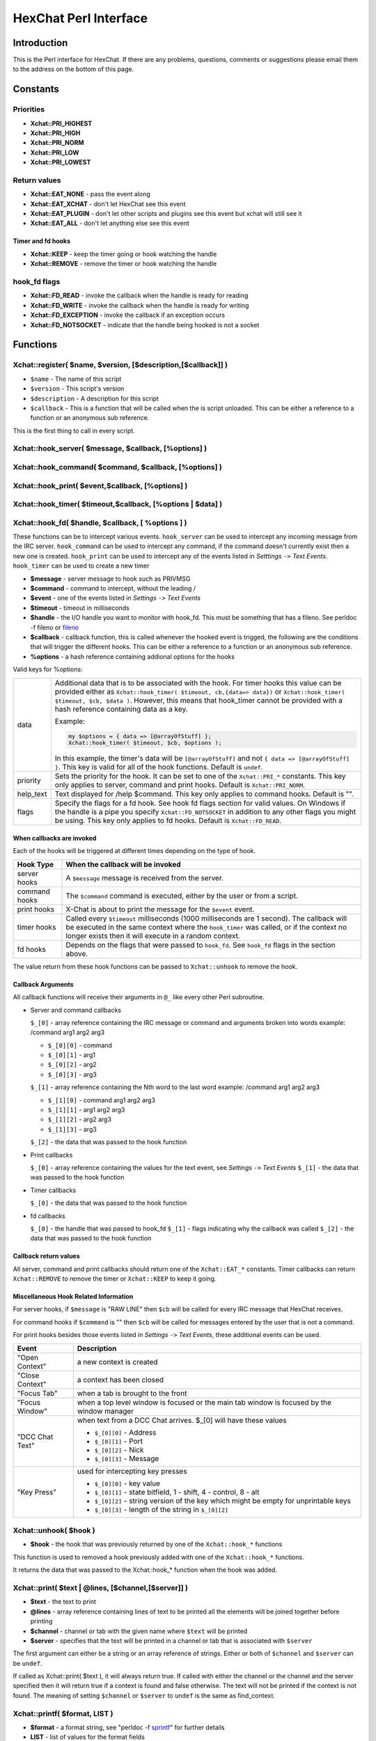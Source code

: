 HexChat Perl Interface
======================

Introduction
------------

This is the Perl interface for HexChat. If there are any problems,
questions, comments or suggestions please email them to the address on
the bottom of this page.

Constants
---------

Priorities
~~~~~~~~~~

-  **Xchat::PRI_HIGHEST**
-  **Xchat::PRI_HIGH**
-  **Xchat::PRI_NORM**
-  **Xchat::PRI_LOW**
-  **Xchat::PRI_LOWEST**

Return values
~~~~~~~~~~~~~

-  **Xchat::EAT_NONE** - pass the event along
-  **Xchat::EAT_XCHAT** - don't let HexChat see this event
-  **Xchat::EAT_PLUGIN** - don't let other scripts and plugins see
   this event but xchat will still see it
-  **Xchat::EAT_ALL** - don't let anything else see this event

Timer and fd hooks
^^^^^^^^^^^^^^^^^^

-  **Xchat::KEEP** - keep the timer going or hook watching the
   handle
-  **Xchat::REMOVE** - remove the timer or hook watching the handle

hook\_fd flags
~~~~~~~~~~~~~~

-  **Xchat::FD_READ** - invoke the callback when the handle is ready
   for reading
-  **Xchat::FD_WRITE** - invoke the callback when the handle is
   ready for writing
-  **Xchat::FD_EXCEPTION** - invoke the callback if an exception
   occurs
-  **Xchat::FD_NOTSOCKET** - indicate that the handle being hooked
   is not a socket

Functions
---------

Xchat::register( $name, $version, [$description,[$callback]] )
~~~~~~~~~~~~~~~~~~~~~~~~~~~~~~~~~~~~~~~~~~~~~~~~~~~~~~~~~~~~~~

-  ``$name`` - The name of this script
-  ``$version`` - This script's version
-  ``$description`` - A description for this script
-  ``$callback`` - This is a function that will be called when the is
   script unloaded. This can be either a reference to a function or an
   anonymous sub reference.

This is the first thing to call in every script.


Xchat::hook_server( $message, $callback, [\%options] )
~~~~~~~~~~~~~~~~~~~~~~~~~~~~~~~~~~~~~~~~~~~~~~~~~~~~~~
Xchat::hook_command( $command, $callback, [\%options] )
~~~~~~~~~~~~~~~~~~~~~~~~~~~~~~~~~~~~~~~~~~~~~~~~~~~~~~~
Xchat::hook_print( $event,$callback, [\%options] )
~~~~~~~~~~~~~~~~~~~~~~~~~~~~~~~~~~~~~~~~~~~~~~~~~~
Xchat::hook_timer( $timeout,$callback, [\%options | $data] )
~~~~~~~~~~~~~~~~~~~~~~~~~~~~~~~~~~~~~~~~~~~~~~~~~~~~~~~~~~~~
Xchat::hook_fd( $handle, $callback, [ \%options ] )
~~~~~~~~~~~~~~~~~~~~~~~~~~~~~~~~~~~~~~~~~~~~~~~~~~~

These functions can be to intercept various events. ``hook_server`` can be
used to intercept any incoming message from the IRC server.
``hook_command`` can be used to intercept any command, if the command
doesn't currently exist then a new one is created. ``hook_print`` can be
used to intercept any of the events listed in *Setttings* ``->`` *Text
Events*. ``hook_timer`` can be used to create a new timer

-  **$message** - server message to hook such as PRIVMSG
-  **$command** - command to intercept, without the leading /
-  **$event** - one of the events listed in *Settings* ``->`` *Text
   Events*
-  **$timeout** - timeout in milliseconds
-  **$handle** - the I/O handle you want to monitor with hook\_fd.
   This must be something that has a fileno. See perldoc -f fileno or
   `fileno <http://perldoc.perl.org/functions/fileno.html>`_
-  **$callback** - callback function, this is called whenever the
   hooked event is trigged, the following are the conditions that will
   trigger the different hooks. This can be either a reference to a
   function or an anonymous sub reference.
-  **\%options** - a hash reference containing addional options for
   the hooks

Valid keys for %options:

+------------+--------------------------------------------------------------------------+
| data       | Additional data that is to be associated with the hook. For timer hooks  |
|            | this value can be provided either as ``Xchat::hook_timer( $timeout,      |
|            | cb,{data=> data})`` or ``Xchat::hook_timer( $timeout, $cb, $data )``.    |
|            | However, this means that hook\_timer cannot be provided with a hash      |
|            | reference containing data as a key.                                      |
|            |                                                                          |
|            | Example:                                                                 |
|            |                                                                          |
|            | .. code-block:: none                                                     |
|            |                                                                          |
|            |    my $options = { data => [@arrayOfStuff] };                            |
|            |    Xchat::hook_timer( $timeout, $cb, $options );                         |
|            |                                                                          |
|            | In this example, the timer's data will be ``[@arrayOfStuff]`` and not    |
|            | ``{ data => [@arrayOfStuff] }``. This key is valid for all of the hook   |
|            | functions. Default is ``undef``.                                         |
+------------+--------------------------------------------------------------------------+
| priority   | Sets the priority for the hook. It can be set to one of the              |
|            | ``Xchat::PRI_*`` constants. This key only applies to server, command and |
|            | print hooks. Default is ``Xchat::PRI_NORM``.                             |
+------------+--------------------------------------------------------------------------+
| help\_text | Text displayed for /help $command. This key only applies to command      |
|            | hooks. Default is "".                                                    |
+------------+--------------------------------------------------------------------------+
| flags      | Specify the flags for a fd hook. See hook fd flags section for valid     |
|            | values. On Windows if the handle is a pipe you specify                   |
|            | ``Xchat::FD_NOTSOCKET`` in addition to any other flags you might be      |
|            | using. This key only applies to fd hooks. Default is ``Xchat::FD_READ``. |
+------------+--------------------------------------------------------------------------+


When callbacks are invoked
^^^^^^^^^^^^^^^^^^^^^^^^^^

Each of the hooks will be triggered at different times depending on the
type of hook.

+---------------+------------------------------------------------------------------------------------+
| Hook Type     | When the callback will be invoked                                                  |
+===============+====================================================================================+
| server hooks  | A ``$message`` message is received from the server.                                |
+---------------+------------------------------------------------------------------------------------+
| command hooks | The ``$command`` command is executed, either by the user or from a script.         |
+---------------+------------------------------------------------------------------------------------+
| print hooks   | X-Chat is about to print the message for the ``$event`` event.                     |
+---------------+------------------------------------------------------------------------------------+
| timer hooks   | Called every ``$timeout`` milliseconds (1000 milliseconds are 1 second).           |
|               | The callback will be executed in the same context where the ``hook_timer`` was     |
|               | called, or if the context no longer exists then it will execute in a random        |
|               | context.                                                                           |
+---------------+------------------------------------------------------------------------------------+
| fd hooks      | Depends on the flags that were passed to ``hook_fd``. See ``hook_fd`` flags in the |
|               | section above.                                                                     |
+---------------+------------------------------------------------------------------------------------+


The value return from these hook functions can be passed to
``Xchat::unhook`` to remove the hook.

Callback Arguments
^^^^^^^^^^^^^^^^^^

All callback functions will receive their arguments in ``@_`` like every
other Perl subroutine.

-  Server and command callbacks

   ``$_[0]`` - array reference containing the IRC message or command and
   arguments broken into words example:
   /command arg1 arg2 arg3

   -  ``$_[0][0]`` - command
   -  ``$_[0][1]`` - arg1
   -  ``$_[0][2]`` - arg2
   -  ``$_[0][3]`` - arg3

   ``$_[1]`` - array reference containing the Nth word to the last word
   example:
   /command arg1 arg2 arg3

   -  ``$_[1][0]`` - command arg1 arg2 arg3
   -  ``$_[1][1]`` - arg1 arg2 arg3
   -  ``$_[1][2]`` - arg2 arg3
   -  ``$_[1][3]`` - arg3

   ``$_[2]`` - the data that was passed to the hook function

-  Print callbacks

   ``$_[0]`` - array reference containing the values for the text event,
   see *Settings* ``->`` *Text Events*
   ``$_[1]`` - the data that was passed to the hook function

-  Timer callbacks

   ``$_[0]`` - the data that was passed to the hook function

-  fd callbacks

   ``$_[0]`` - the handle that was passed to hook\_fd ``$_[1]`` - flags
   indicating why the callback was called ``$_[2]`` - the data that was
   passed to the hook function

Callback return values
^^^^^^^^^^^^^^^^^^^^^^

All server, command and print callbacks should return one of the
``Xchat::EAT_*`` constants.
Timer callbacks can return ``Xchat::REMOVE`` to remove the timer or
``Xchat::KEEP`` to keep it going.

Miscellaneous Hook Related Information
^^^^^^^^^^^^^^^^^^^^^^^^^^^^^^^^^^^^^^

For server hooks, if ``$message`` is "RAW LINE" then ``$cb`` will be
called for every IRC message that HexChat receives.

For command hooks if ``$command`` is "" then ``$cb`` will be called for
messages entered by the user that is not a command.

For print hooks besides those events listed in *Settings* ``->`` *Text
Events*, these additional events can be used.

+-----------------+--------------------------------------------------------------------------------------------+
| Event           | Description                                                                                |
+=================+============================================================================================+
| "Open Context"  | a new context is created                                                                   |
+-----------------+--------------------------------------------------------------------------------------------+
| "Close Context" | a context has been closed                                                                  |
+-----------------+--------------------------------------------------------------------------------------------+
| "Focus Tab"     | when a tab is brought to the front                                                         |
+-----------------+--------------------------------------------------------------------------------------------+
| "Focus Window"  | when a top level window is focused or the main tab window is focused by the window manager |
+-----------------+--------------------------------------------------------------------------------------------+
| "DCC Chat Text" | when text from a DCC Chat arrives. $_[0] will have these values                            |
|                 |                                                                                            |
|                 | - ``$_[0][0]`` - Address                                                                   |
|                 | - ``$_[0][1]`` - Port                                                                      |
|                 | - ``$_[0][2]`` - Nick                                                                      |
|                 | - ``$_[0][3]`` - Message                                                                   |
+-----------------+--------------------------------------------------------------------------------------------+
| "Key Press"     | used for intercepting key presses                                                          |
|                 |                                                                                            |
|                 | - ``$_[0][0]`` - key value                                                                 |
|                 | - ``$_[0][1]`` - state bitfield, 1 - shift, 4 - control, 8 - alt                           |
|                 | - ``$_[0][2]`` - string version of the key which might be empty for unprintable keys       |
|                 | - ``$_[0][3]`` - length of the string in ``$_[0][2]``                                      |
+-----------------+--------------------------------------------------------------------------------------------+


Xchat::unhook( $hook )
~~~~~~~~~~~~~~~~~~~~~~~~~~

-  **$hook** - the hook that was previously returned by one of the
   ``Xchat::hook_*`` functions

This function is used to removed a hook previously added with one of the
``Xchat::hook_*`` functions.

It returns the data that was passed to the Xchat::hook_* function
when the hook was added.

Xchat::print( $text | \@lines, [$channel,[$server]] )
~~~~~~~~~~~~~~~~~~~~~~~~~~~~~~~~~~~~~~~~~~~~~~~~~~~~~~~~~

-  **$text** - the text to print
-  **\@lines** - array reference containing lines of text to be
   printed all the elements will be joined together before printing
-  **$channel** - channel or tab with the given name where ``$text``
   will be printed
-  **$server** - specifies that the text will be printed in a channel
   or tab that is associated with ``$server``

The first argument can either be a string or an array reference of
strings. Either or both of ``$channel`` and ``$server`` can be ``undef``.

If called as Xchat::print( $text ), it will always return true. If
called with either the channel or the channel and the server specified
then it will return true if a context is found and false otherwise. The
text will not be printed if the context is not found. The meaning of
setting ``$channel`` or ``$server`` to ``undef`` is the same as
find\_context.

Xchat::printf( $format, LIST )
~~~~~~~~~~~~~~~~~~~~~~~~~~~~~~~~~~

-  **$format** - a format string, see "perldoc -f
   `sprintf <http://perldoc.perl.org/functions/sprintf.html>`_" for
   further details
-  **LIST** - list of values for the format fields

Xchat::command( $command | \@commands, [$channel,[$server]] )
~~~~~~~~~~~~~~~~~~~~~~~~~~~~~~~~~~~~~~~~~~~~~~~~~~~~~~~~~~~~~~~~~

-  **$command** - the command to execute, without the leading /
-  **\@commands** - array reference containing a list of commands to
   execute
-  **$channel** - channel or tab with the given name where
   ``$command`` will be executed
-  **$server** - specifies that the command will be executed in a
   channel or tab that is associated with ``$server``

The first argument can either be a string or an array reference of
strings. Either or both of ``$channel`` and ``$server`` can be ``undef``.

If called as Xchat::command( $command ), it will always return true.
If called with either the channel or the channel and the server
specified then it will return true if a context is found and false
otherwise. The command will not be executed if the context is not found.
The meaning of setting ``$channel`` or ``$server`` to ``undef`` is the same
as find\_context.

Xchat::commandf( $format, LIST )
~~~~~~~~~~~~~~~~~~~~~~~~~~~~~~~~~~~~

-  **$format** - a format string, see "perldoc -f
   `sprintf <http://perldoc.perl.org/functions/sprintf.html>`_" for
   further details
-  **LIST** - list of values for the format fields

Xchat::find_context( [$channel, [$server]] )
~~~~~~~~~~~~~~~~~~~~~~~~~~~~~~~~~~~~~~~~~~~~~~~~

-  **$channel** - name of a channel
-  **$server** - name of a server

Either or both of ``$channel`` and ``$server`` can be ``undef``. Calling
``Xchat::find_context()`` is the same as calling
``Xchat::find_context( undef, undef)`` and
``Xchat::find_context( $channel )`` is the same as
``Xchat::find_context( $channel, undef )``.

If ``$server`` is ``undef``, find any channel named ``$channel``. If
``$channel`` is ``undef``, find the front most window or tab named
``$server``.If both ``$channel`` and ``$server`` are ``undef``, find the
currently focused tab or window.

Return the context found for one of the above situations or ``undef`` if
such a context cannot be found.

Xchat::get_context()
~~~~~~~~~~~~~~~~~~~~~~~~

Returns the current context.

Xchat::set_context( $context | $channel,[$server] )
~~~~~~~~~~~~~~~~~~~~~~~~~~~~~~~~~~~~~~~~~~~~~~~~~~~~~~~

-  **$context** - context value as returned from ``get_context``,
   ``find_context`` or one of the fields in the list of hashrefs
   returned by ``list_get``
-  **$channel** - name of a channel you want to switch context to
-  **$server** - name of a server you want to switch context to

See ``find_context`` for more details on ``$channel`` and ``$server``.

Returns true on success, false on failure.

Xchat::get_info( $id )
~~~~~~~~~~~~~~~~~~~~~~~~~~

-  **$id** - one of the following case sensitive values

+-------------------------+---------------------------------------------------------------------------------------------------------------------+-----------------------+
| ID                      | Return value                                                                                                        | Associated Command(s) |
+=========================+=====================================================================================================================+=======================+
| away                    | away reason or ``undef`` if you are not away                                                                        | AWAY, BACK            |
+-------------------------+---------------------------------------------------------------------------------------------------------------------+-----------------------+
| channel                 | the original name of the tab, not affected by SETTAB                                                                | SETTAB                |
+-------------------------+---------------------------------------------------------------------------------------------------------------------+-----------------------+
| charset                 | character-set used in the current context                                                                           | CHARSET               |
+-------------------------+---------------------------------------------------------------------------------------------------------------------+-----------------------+
| configdir               | HexChat config directory encoded in UTF-8. Examples:                                                                |                       |
|                         | /home/user/.config/hexchat                                                                                          |                       |
|                         | C:\Users\user\Appdata\Roaming\HexChat                                                                               |                       |
+-------------------------+---------------------------------------------------------------------------------------------------------------------+-----------------------+
| event_text <Event Name> | text event format string for <Event name>                                                                           |                       |
|                         | Example:                                                                                                            |                       |
|                         |                                                                                                                     |                       |
|                         | ``my $channel_msg_format = Xchat::get_info( "event_text Channel Message" );``                                       |                       |
+-------------------------+---------------------------------------------------------------------------------------------------------------------+-----------------------+
| host                    | real hostname of the current server                                                                                 |                       |
+-------------------------+---------------------------------------------------------------------------------------------------------------------+-----------------------+
| id                      | connection id                                                                                                       |                       |
+-------------------------+---------------------------------------------------------------------------------------------------------------------+-----------------------+
| inputbox                | contents of the inputbox                                                                                            | SETTEXT               |
+-------------------------+---------------------------------------------------------------------------------------------------------------------+-----------------------+
| libdirfs                | the system wide directory where xchat will look for plugins. this string is in the same encoding                    |                       |
|                         | as the local file system                                                                                            |                       |
+-------------------------+---------------------------------------------------------------------------------------------------------------------+-----------------------+
| modes                   | the current channels modes or ``undef`` if not known                                                                | MODE                  |
+-------------------------+---------------------------------------------------------------------------------------------------------------------+-----------------------+
| network                 | current network name or ``undef``, this value is taken from the Network List                                        |                       |
+-------------------------+---------------------------------------------------------------------------------------------------------------------+-----------------------+
| nick                    | current nick                                                                                                        | NICK                  |
+-------------------------+---------------------------------------------------------------------------------------------------------------------+-----------------------+
| nickserv                | nickserv password for this network or ``undef``, this value is taken from the Network List                          |                       |
+-------------------------+---------------------------------------------------------------------------------------------------------------------+-----------------------+
| server                  | current server name                                                                                                 |                       |
|                         | (what the server claims to be) ``undef`` if not connected                                                           |                       |
+-------------------------+---------------------------------------------------------------------------------------------------------------------+-----------------------+
| state\_cursor           | current inputbox cursor position in characters                                                                      | SETCURSOR             |
+-------------------------+---------------------------------------------------------------------------------------------------------------------+-----------------------+
| topic                   | current channel topic                                                                                               | TOPIC                 |
+-------------------------+---------------------------------------------------------------------------------------------------------------------+-----------------------+
| version                 | hexchat's version number                                                                                            |                       |
+-------------------------+---------------------------------------------------------------------------------------------------------------------+-----------------------+
| win_status              | status of the xchat window, possible values are "active", "hidden" and "normal"                                     | GUI                   |
+-------------------------+---------------------------------------------------------------------------------------------------------------------+-----------------------+
| win\_ptr                | native window pointer, GtkWindow * on Unix, HWND on Win32.                                                          |                       |
|                         | On Unix if you have the Glib module installed you can use my ``$window =                                            |                       |
|                         | Glib::Object->new\_from\_pointer( Xchat::get_info( "win\_ptr" ) );`` to get a Gtk2::Window object.                  |                       |
|                         | Additionally when you have detached tabs, each of the windows will return a different win\_ptr                      |                       |
|                         | for the different ``Gtk2::Window`` objects.                                                                         |                       |
|                         | See `char\_count.pl <http://xchat.cvs.sourceforge.net/viewvc/xchat/xchat2/plugins/perl/char_count.pl?view=markup>`_ |                       |
|                         | for a longer example of a script that uses this to show how many characters you currently have in your input box.   |                       |
+-------------------------+---------------------------------------------------------------------------------------------------------------------+-----------------------+
| gtkwin_ptr              | similar to win_ptr except it will always be a GtkWindow *                                                           |                       |
+-------------------------+---------------------------------------------------------------------------------------------------------------------+-----------------------+

This function is used to retrieve certain information about the current
context. If there is an associated command then that command can be used
to change the value for a particular ID.

Xchat::get_prefs( $name )
~~~~~~~~~~~~~~~~~~~~~~~~~~~~~

-  **$name** - name of a HexChat setting (available through the /set
   command)

This function provides a way to retrieve HexChat's setting information.

Returns ``undef`` if there is no setting called called ``$name``.

Xchat::emit_print( $event, LIST )
~~~~~~~~~~~~~~~~~~~~~~~~~~~~~~~~~~~~~

-  **$event** - name from the Event column in *Settings* ``->`` *Text
   Events*
-  **LIST** - this depends on the Description column on the bottom of
   *Settings* ``->`` *Text Events*

This functions is used to generate one of the events listed under
*Settings* ``->`` *Text Events*.

Note: when using this function you **must** return ``Xchat::EAT_ALL``
otherwise you will end up with duplicate events. One is the original and
the second is the one you emit.

Returns true on success, false on failure.

Xchat::send_modes( $target | \@targets, $sign, $mode, [ $modes_per_line ] )
~~~~~~~~~~~~~~~~~~~~~~~~~~~~~~~~~~~~~~~~~~~~~~~~~~~~~~~~~~~~~~~~~~~~~~~~~~~~~~~

-  **$target** - a single nick to set the mode on
-  **\@targets** - an array reference of the nicks to set the mode
   on
-  **$sign** - the mode sign, either '+' or '-'
-  **$mode** - the mode character such as 'o' and 'v', this can only
   be one character long
-  **$modes_per_line** - an optional argument maximum number of modes
   to send per at once, pass 0 use the current server's maximum
   (default)

Send multiple mode changes for the current channel. It may send multiple
MODE lines if the request doesn't fit on one.

Example:

.. code-block:: perl

   use strict;
   use warnings;
   use Xchat qw(:all);

   hook_command( "MODES", sub {
      my (undef, $who, $sign, $mode) = @{$_[0]};
      my @targets = split /,/, $who;
      if( @targets > 1 ) {
         send_modes( \@targets, $sign, $mode, 1 );
      } else {
         send_modes( $who, $sign, $mode );
      }
      return EAT_XCHAT;
   });

Xchat::nickcmp( $nick1, $nick2 )
~~~~~~~~~~~~~~~~~~~~~~~~~~~~~~~~~~~~

-  **$nick1, $nick2** - the two nicks or channel names that are to be
   compared

The comparsion is based on the current server. Either an
`RFC1459 <http://www.ietf.org/rfc/rfc1459.txt>`_ compliant string
compare or plain ascii will be using depending on the server. The
comparison is case insensitive.

Returns a number less than, equal to or greater than zero if ``$nick1``
is found respectively, to be less than, to match, or be greater than
``$nick2``.

Xchat::get_list( $name )
~~~~~~~~~~~~~~~~~~~~~~~~~~~~

-  **$name** - name of the list, one of the following: "channels",
   "dcc", "ignore", "notify", "users"

This function will return a list of hash references. The hash references
will have different keys depend on the list. An empty list is returned
if there is no such list.

"channels" - list of channels, querys and their server

+--------------+-----------------------------------------------------------------------------+
| Key          | Description                                                                 |
+==============+=============================================================================+
| channel      | tab name                                                                    |
+--------------+-----------------------------------------------------------------------------+
| channelkey   | the key used to get into the channel                                        |
+--------------+-----------------------------------------------------------------------------+
| chantypes    | channel types supported by the server, typically "#&"                       |
+--------------+-----------------------------------------------------------------------------+
| context      | can be used with set_context                                                |
+--------------+-----------------------------------------------------------------------------+
| flags        | Server Bits:                                                                |
|              |                                                                             |
|              | - 0 Connected                                                               |
|              | - 1 Connecting                                                              |
|              | - 2 Away                                                                    |
|              | - 3 EndOfMotd(Login complete)                                               |
|              | - 4 Has WHOX                                                                |
|              | - 5 Has IDMSG (FreeNode)                                                    |
|              |                                                                             |
|              | The following correspond to the /chanopt command                            |
|              |                                                                             |
|              | - 6 Hide Join/Part Message (text_hidejoinpart)                              |
|              | - 7 unused (was for color paste)                                            |
|              | - 8 Beep on message (alert_beep)                                            |
|              | - 9 Blink Tray (alert_tray)                                                 |
|              | - 10 Blink Task Bar (alert_taskbar)                                         |
|              |                                                                             |
|              | Example of checking if the current context has Hide Join/Part messages set: |
|              |                                                                             |
|              | - 1                                                                         |
|              | - 2                                                                         |
|              | - 3                                                                         |
|              |                                                                             |
|              | .. code-block:: perl                                                        |
|              |                                                                             |
|              |    if( Xchat::context_info->{flags} & (1 << 6) ) {                          |
|              |       Xchat::print( "Hide Join/Part messages is enabled" );                 |
|              |    }                                                                        |
+--------------+-----------------------------------------------------------------------------+
| id           | Unique server ID                                                            |
+--------------+-----------------------------------------------------------------------------+
| lag          | lag in milliseconds                                                         |
+--------------+-----------------------------------------------------------------------------+
| maxmodes     | Maximum modes per line                                                      |
+--------------+-----------------------------------------------------------------------------+
| network      | network name to which this channel belongs                                  |
+--------------+-----------------------------------------------------------------------------+
| nickmodes    | Nickname mode chars e.g. "vo"                                               |
+--------------+-----------------------------------------------------------------------------+
| nickprefixes | Nickname prefixes e.g. "+@"                                                 |
+--------------+-----------------------------------------------------------------------------+
| queue        | number of bytes in the send queue                                           |
+--------------+-----------------------------------------------------------------------------+
| server       | server name to which this channel belongs                                   |
+--------------+-----------------------------------------------------------------------------+
| type         | the type of this context                                                    |
|              | - 1 - server                                                                |
|              | - 2 - channel                                                               |
|              | - 3 - dialog                                                                |
|              | - 4 - notices                                                               |
|              | - 5 - server notices                                                        |
+--------------+-----------------------------------------------------------------------------+
| users        | Number of users in a channel                                                |
+--------------+-----------------------------------------------------------------------------+

"dcc" - list of DCC file transfers

+------------+------------------------------------------------------------------+
| Key        | Value                                                            |
+============+==================================================================+
| address32  | address of the remote user(ipv4 address)                         |
+------------+------------------------------------------------------------------+
| cps        | bytes per second(speed)                                          |
+------------+------------------------------------------------------------------+
| destfile   | destination full pathname                                        |
+------------+------------------------------------------------------------------+
| file       | file name                                                        |
+------------+------------------------------------------------------------------+
| nick       | nick of the person this DCC connection is connected to           |
+------------+------------------------------------------------------------------+
| port       | TCP port number                                                  |
+------------+------------------------------------------------------------------+
| pos        | bytes sent/received                                              |
+------------+------------------------------------------------------------------+
| poshigh    | bytes sent/received, high order 32 bits                          |
+------------+------------------------------------------------------------------+
| resume     | point at which this file was resumed                             |
|            | (zero if it was not resumed)                                     |
+------------+------------------------------------------------------------------+
| resumehigh | point at which this file was resumed, high order 32 bits         |
+------------+------------------------------------------------------------------+
| size       | file size in bytes low order 32 bits                             |
+------------+------------------------------------------------------------------+
| sizehigh   | file size in bytes, high order 32 bits (when the files is > 4GB) |
+------------+------------------------------------------------------------------+
| status     | DCC Status:                                                      |
|            |                                                                  |
|            | - 0 - queued                                                     |
|            |                                                                  |
|            | - 2 - failed                                                     |
|            | - 3 - done                                                       |
|            | - 4 - connecting                                                 |
|            | - 5 - aborted                                                    |
+------------+------------------------------------------------------------------+
| type       | DCC Type:                                                        |
|            |                                                                  |
|            | - 0 - send                                                       |
|            | - 1 - receive                                                    |
|            | - 2 - chatrecv                                                   |
|            | - 3 - chatsend                                                   |
+------------+------------------------------------------------------------------+

"ignore" - current ignore list

+-------+--------------------------------------+
| Key   | Value                                |
+=======+======================================+
| mask  | ignore mask. e.g: \*\!\*\@\*.aol.com |
+-------+--------------------------------------+
| flags | Bit field of flags.                  |
|       |                                      |
|       | - 0 - private                        |
|       | - 1 - notice                         |
|       | - 2 - channel                        |
|       | - 3 - ctcp                           |
|       | - 4 - invite                         |
|       | - 5 - unignore                       |
|       | - 6 - nosave                         |
|       | - 7 - dcc                            |
+-------+--------------------------------------+

"notify" - list of people on notify

+----------+----------------------------------------------------------------------------------------------+
| Key      | Value                                                                                        |
+==========+==============================================================================================+
| networks | comma separated list of networks where you will be notfified about this user's               |
|          | online/offline status or ``undef`` if you will be notificed on every network you are         |
|          | connected to                                                                                 |
+----------+----------------------------------------------------------------------------------------------+
| nick     | nickname                                                                                     |
+----------+----------------------------------------------------------------------------------------------+
| flags    | 0 = is online                                                                                |
+----------+----------------------------------------------------------------------------------------------+
| on       | time when user came online                                                                   |
+----------+----------------------------------------------------------------------------------------------+
| off      | time when user went offline                                                                  |
+----------+----------------------------------------------------------------------------------------------+
| seen     | time when user was last verified still online                                                |
+----------+----------------------------------------------------------------------------------------------+

The values indexed by on, off and seen can be passed to localtime and
gmtime, see perldoc -f
`localtime <http://perldoc.perl.org/functions/localtime.html>`_ and
perldoc -f `gmtime <http://perldoc.perl.org/functions/gmtime.html>`_ for
more details.

"users" - list of users in the current channel

+----------+-----------------------------------------------------------------------------------------------------------------------------------+
| Key      | Value                                                                                                                             |
+==========+===================================================================================================================================+
| account  | account name or ``undef`` (2.9.6+)                                                                                                |
+----------+-----------------------------------------------------------------------------------------------------------------------------------+
| away     | away status (boolean)                                                                                                             |
+----------+-----------------------------------------------------------------------------------------------------------------------------------+
| host     | host name in the form: user\@host or ``undef`` if not known                                                                       |
+----------+-----------------------------------------------------------------------------------------------------------------------------------+
| lasttalk | last time a user was seen talking, this is the an epoch time                                                                      |
+----------+-----------------------------------------------------------------------------------------------------------------------------------+
| nick     | nick name                                                                                                                         |
+----------+-----------------------------------------------------------------------------------------------------------------------------------+
| prefix   | prefix character, .e.g: @ or +                                                                                                    |
+----------+-----------------------------------------------------------------------------------------------------------------------------------+
| realname | Real name or ``undef``                                                                                                            |
+----------+-----------------------------------------------------------------------------------------------------------------------------------+
| selected | selected status in the user list, only works when retrieving the user list of the focused tab.                                    |
|          | You can use the /USELECT command to select the nicks                                                                              |
+----------+-----------------------------------------------------------------------------------------------------------------------------------+

"networks" - list of networks and the associated settings from network list

+-------------------+---------------------------------------------------------------------------------------------------------------------------------------------------------------------------------+
| Key               | Value                                                                                                                                                                           |
+===================+=================================================================================================================================================================================+
| autojoins         | An object with the following methods:                                                                                                                                           |
|                   |                                                                                                                                                                                 |
|                   | - ``channels()``  - returns a list of this networks' autojoin channels in list context, a count of the number autojoin channels in scalar context                               |
|                   | - ``keys()``      - returns a list of the keys to go with the channels, the order is the same as the channels, if a channel doesn't have a key, '' will be returned in its      |
|                   |   place                                                                                                                                                                         |
|                   | - ``pairs()``     - a combination of channels() and keys(), returns a list of (channels, keys) pairs. This can be assigned to a hash for a mapping from channel to key.         |
|                   | - ``as_hash()``   - return the pairs as a hash reference                                                                                                                        |
|                   | - ``as_string()`` - the original string that was used to construct this autojoin object, this can be used with the JOIN command to join all the channels in the autojoin list   |
|                   | - ``as_array()``  - return an array reference of hash references consisting of the keys "channel" and "key"                                                                     |
|                   | - ``as_bool()``   - returns true if the network has autojoins and false otherwise                                                                                               |
|                   |                                                                                                                                                                                 |
+-------------------+---------------------------------------------------------------------------------------------------------------------------------------------------------------------------------+
| connect_commands  | An array reference containing the connect commands for a network. An empty array if there aren't any                                                                            |
+-------------------+---------------------------------------------------------------------------------------------------------------------------------------------------------------------------------+
| encoding          | the encoding for the network                                                                                                                                                    |
+-------------------+---------------------------------------------------------------------------------------------------------------------------------------------------------------------------------+
| flags             | a hash reference corresponding to the checkboxes in the network edit window                                                                                                     |
|                   |                                                                                                                                                                                 |
|                   |                                                                                                                                                                                 |
|                   | - allow_invalid - true if "Accept invalid SSL certificate" is checked                                                                                                           |
|                   | - autoconnect   - true if "Auto connect to this network at startup" is checked                                                                                                  |
|                   | - cycle         - true if "Connect to selected server only" is NOT checked                                                                                                      |
|                   | - use_global    - true if "Use global user information" is checked                                                                                                              |
|                   | - use_proxy     - true if "Bypass proxy server" is NOT checked                                                                                                                  |
|                   | - use_ssl       - true if "Use SSL for all the servers on this network" is checked                                                                                              |
|                   |                                                                                                                                                                                 |
+-------------------+---------------------------------------------------------------------------------------------------------------------------------------------------------------------------------+
| irc_nick1         | Corresponds with the "Nick name" field in the network edit window                                                                                                               |
+-------------------+---------------------------------------------------------------------------------------------------------------------------------------------------------------------------------+
| irc_nick2         | Corresponds with the "Second choice" field in the network edit window                                                                                                           |
+-------------------+---------------------------------------------------------------------------------------------------------------------------------------------------------------------------------+
| irc_real_name     | Corresponds with the "Real name" field in the network edit window                                                                                                               |
+-------------------+---------------------------------------------------------------------------------------------------------------------------------------------------------------------------------+
| irc_user_name     | Corresponds with the "User name" field in the network edit window                                                                                                               |
+-------------------+---------------------------------------------------------------------------------------------------------------------------------------------------------------------------------+
| network           | Name of the network                                                                                                                                                             |
+-------------------+---------------------------------------------------------------------------------------------------------------------------------------------------------------------------------+
| nickserv_password | Corresponds with the "Nickserv password" field in the network edit window                                                                                                       |
+-------------------+---------------------------------------------------------------------------------------------------------------------------------------------------------------------------------+
| selected          | Index into the list of servers in the "servers" key, this is used if the "cycle" flag is false                                                                                  |
+-------------------+---------------------------------------------------------------------------------------------------------------------------------------------------------------------------------+
| server_password   | Corresponds with the "Server password" field in the network edit window                                                                                                         |
+-------------------+---------------------------------------------------------------------------------------------------------------------------------------------------------------------------------+
| servers           | An array reference of hash references with a "host" and "port" key. If a port is not specified then 6667 will be used.                                                          |
+-------------------+---------------------------------------------------------------------------------------------------------------------------------------------------------------------------------+

Xchat::user_info( [$nick] )
~~~~~~~~~~~~~~~~~~~~~~~~~~~~~~~

-  **$nick** - the nick to look for, if this is not given your own
   nick will be used as default

This function is mainly intended to be used as a shortcut for when you
need to retrieve some information about only one user in a channel.
Otherwise it is better to use ``get_list``. If ``$nick`` is found a hash
reference containing the same keys as those in the "users" list of
``get_list`` is returned otherwise ``undef`` is returned. Since it relies on
``get_list`` this function can only be used in a channel context.

Xchat::context_info( [$context] )
~~~~~~~~~~~~~~~~~~~~~~~~~~~~~~~~~~~~~

-  **$context** - context returned from ``get_context``,
   ``find_context`` and ``get_list``, this is the context that you want
   infomation about. If this is omitted, it will default to current
   context.

This function will return the information normally retrieved with
``get_info``, except this is for the context that is passed in. The
information will be returned in the form of a hash. The keys of the hash
are the ``$id`` you would normally supply to ``get_info`` as well as all
the keys that are valid for the items in the "channels" list from
``get_list``. Use of this function is more efficient than calling
``get_list( "channels" )`` and searching through the result.

Example:

.. code-block:: perl

   use strict;
   use warnings;
   use Xchat qw(:all); # imports all the functions documented on this page

   register( "User Count", "0.1",
      "Print out the number of users on the current channel" );
   hook_command( "UCOUNT", \&display_count );
   sub display_count {
      prnt "There are " . context_info()->{users} . " users in this channel.";
      return EAT_XCHAT;
   }

Xchat::strip_code( $string )
~~~~~~~~~~~~~~~~~~~~~~~~~~~~~~~~

-  **$string** - string to remove codes from

This function will remove bold, color, beep, reset, reverse and
underline codes from ``$string``. It will also remove ANSI escape codes
which might get used by certain terminal based clients. If it is called
in void context ``$string`` will be modified otherwise a modified copy
of ``$string`` is returned.

Examples
--------

Asynchronous DNS resolution with hook\_fd
~~~~~~~~~~~~~~~~~~~~~~~~~~~~~~~~~~~~~~~~~

.. code-block:: perl

   use strict;
   use warnings;
   use Xchat qw(:all);
   use Net::DNS;

   hook_command( "BGDNS", sub {
      my $host = $_[0][1];
      my $resolver = Net::DNS::Resolver->new;
      my $sock = $resolver->bgsend( $host );

      hook_fd( $sock, sub {
         my $ready_sock = $_[0];
         my $packet = $resolver->bgread( $ready_sock );

         if( $packet->authority && (my @answers = $packet->answer ) ) {

            if( @answers ) {
               prnt "$host:";
               my $padding = " " x (length( $host ) + 2);
               for my $answer ( @answers ) {
                  prnt $padding . $answer->rdatastr . ' ' . $answer->type;
               }
            }
         } else {
            prnt "Unable to resolve $host";
         }

         return REMOVE;
      },
      {
         flags => FD_READ,
      });

      return EAT_XCHAT;
   });

Contact Information
-------------------

Contact Lian Wan Situ at <atmcmnky [at] yahoo.com> for questions,
comments and corrections about this page or the Perl plugin itself. You
can also find me in #xchat on freenode under the nick Khisanth.
